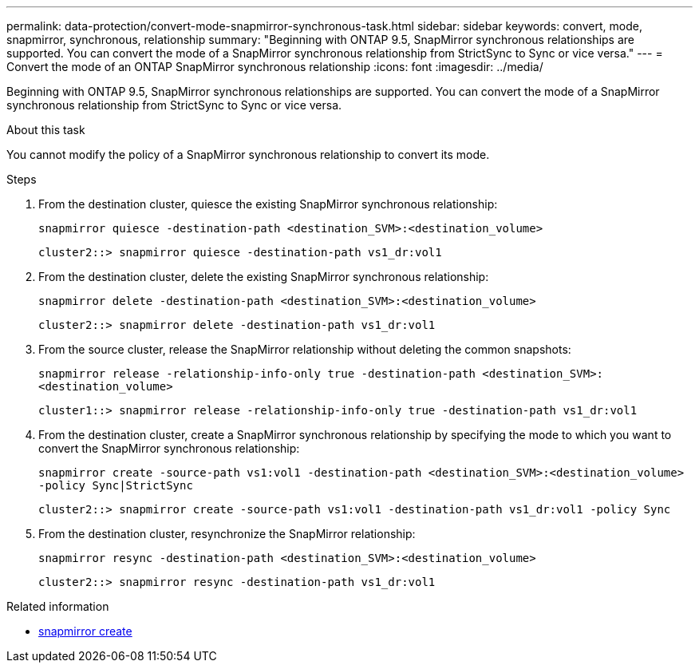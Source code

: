 ---
permalink: data-protection/convert-mode-snapmirror-synchronous-task.html
sidebar: sidebar
keywords: convert, mode, snapmirror, synchronous, relationship
summary: "Beginning with ONTAP 9.5, SnapMirror synchronous relationships are supported. You can convert the mode of a SnapMirror synchronous relationship from StrictSync to Sync or vice versa."
---
= Convert the mode of an ONTAP SnapMirror synchronous relationship
:icons: font
:imagesdir: ../media/

[.lead]
Beginning with ONTAP 9.5, SnapMirror synchronous relationships are supported. You can convert the mode of a SnapMirror synchronous relationship from StrictSync to Sync or vice versa.

.About this task

You cannot modify the policy of a SnapMirror synchronous relationship to convert its mode.

.Steps

. From the destination cluster, quiesce the existing SnapMirror synchronous relationship:
+
`snapmirror quiesce -destination-path <destination_SVM>:<destination_volume>`
+
----
cluster2::> snapmirror quiesce -destination-path vs1_dr:vol1
----

. From the destination cluster, delete the existing SnapMirror synchronous relationship:
+
`snapmirror delete -destination-path <destination_SVM>:<destination_volume>`
+
----
cluster2::> snapmirror delete -destination-path vs1_dr:vol1
----

. From the source cluster, release the SnapMirror relationship without deleting the common snapshots:
+
`snapmirror release -relationship-info-only true -destination-path <destination_SVM>:<destination_volume>`
+
----
cluster1::> snapmirror release -relationship-info-only true -destination-path vs1_dr:vol1
----

. From the destination cluster, create a SnapMirror synchronous relationship by specifying the mode to which you want to convert the SnapMirror synchronous relationship:
+
`snapmirror create -source-path vs1:vol1 -destination-path <destination_SVM>:<destination_volume> -policy Sync|StrictSync`
+
----
cluster2::> snapmirror create -source-path vs1:vol1 -destination-path vs1_dr:vol1 -policy Sync
----

. From the destination cluster, resynchronize the SnapMirror relationship:
+
`snapmirror resync -destination-path <destination_SVM>:<destination_volume>`
+
----
cluster2::> snapmirror resync -destination-path vs1_dr:vol1
----

.Related information
* link:https://docs.netapp.com/us-en/ontap-cli/snapmirror-create.html[snapmirror create^]


// 2025 July 01, ONTAPDOC-2960
// 2025-Apr-15, ONTAPDOC-2803
// 2024-7-10 ontapdoc-2192
// 07 DEC 2021, BURT 1430515
